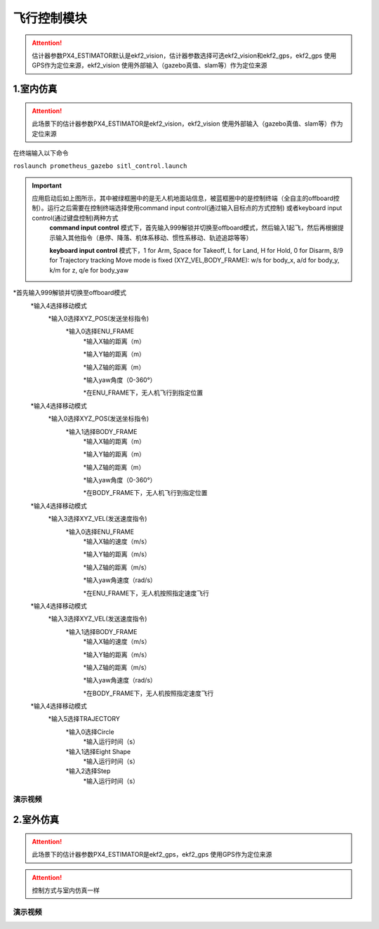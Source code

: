 飞行控制模块
=======================

.. image:: ../../images/p450/simulation/estimator.jpg
   :height: 509px
   :width: 1333px
   :scale: 50 %
   :alt: None
   :align: center

.. attention::
    估计器参数PX4_ESTIMATOR默认是ekf2_vision，估计器参数选择可选ekf2_vision和ekf2_gps，ekf2_gps 使用GPS作为定位来源，ekf2_vision 使用外部输入（gazebo真值、slam等）作为定位来源

1.室内仿真
-------------
.. attention::
    此场景下的估计器参数PX4_ESTIMATOR是ekf2_vision，ekf2_vision 使用外部输入（gazebo真值、slam等）作为定位来源



在终端输入以下命令


``roslaunch prometheus_gazebo sitl_control.launch``

.. image:: ../../images/p450/simulation/1sitl_control.png
   :height: 720px
   :width: 1280px
   :scale: 50 %
   :alt: None
   :align: center


.. important::
    应用启动后如上图所示，其中被绿框圈中的是无人机地面站信息，被蓝框圈中的是控制终端（全自主的offboard控制）。运行之后需要在控制终端选择使用command input control(通过输入目标点的方式控制) 或者keyboard input control(通过键盘控制)两种方式
        **command input control** 模式下，首先输入999解锁并切换至offboard模式，然后输入1起飞，然后再根据提示输入其他指令（悬停、降落、机体系移动、惯性系移动、轨迹追踪等等）
        
        **keyboard input control** 模式下，1 for Arm, Space for Takeoff, L for Land, H for Hold, 0 for Disarm, 8/9 for Trajectory tracking Move mode is fixed (XYZ_VEL,BODY_FRAME): w/s for body_x, a/d for body_y, k/m for z, q/e for body_yaw




*首先输入999解锁并切换至offboard模式
    *输入4选择移动模式
        *输入0选择XYZ_POS(发送坐标指令)
            *输入0选择ENU_FRAME
                *输入X轴的距离（m）

                *输入Y轴的距离（m）

                *输入Z轴的距离（m）

                *输入yaw角度（0-360°）

                *在ENU_FRAME下，无人机飞行到指定位置
        
    *输入4选择移动模式
        *输入0选择XYZ_POS(发送坐标指令)
            *输入1选择BODY_FRAME
                *输入X轴的距离（m）

                *输入Y轴的距离（m）

                *输入Z轴的距离（m）

                *输入yaw角度（0-360°）

                *在BODY_FRAME下，无人机飞行到指定位置
    
    *输入4选择移动模式
        *输入3选择XYZ_VEL(发送速度指令)
            *输入0选择ENU_FRAME
                *输入X轴的速度（m/s）

                *输入Y轴的距离（m/s）

                *输入Z轴的距离（m/s）

                *输入yaw角速度（rad/s）
                
                *在ENU_FRAME下，无人机按照指定速度飞行
    
    *输入4选择移动模式
        *输入3选择XYZ_VEL(发送速度指令)
            *输入1选择BODY_FRAME
                *输入X轴的速度（m/s）

                *输入Y轴的距离（m/s）

                *输入Z轴的距离（m/s）

                *输入yaw角速度（rad/s）

                *在BODY_FRAME下，无人机按照指定速度飞行
    *输入4选择移动模式
        *输入5选择TRAJECTORY
            *输入0选择Circle
                *输入运行时间（s）
            *输入1选择Eight Shape
                *输入运行时间（s）
            *输入2选择Step
                *输入运行时间（s）




演示视频
>>>>>>>>>>>>

.. raw:: html

    <iframe width="696" height="422" src="//player.bilibili.com/player.html?aid=675677013&bvid=BV1eU4y1A7tP&cid=414714537&page=4" scrolling="no" border="0" frameborder="no" framespacing="0" allowfullscreen="true"> </iframe>








2.室外仿真
-------------
.. attention::
    此场景下的估计器参数PX4_ESTIMATOR是ekf2_gps，ekf2_gps 使用GPS作为定位来源
.. attention::
    控制方式与室内仿真一样


演示视频
>>>>>>>>>>>>

.. raw:: html

    <iframe width="696" height="422" src="//player.bilibili.com/player.html?aid=675677013&bvid=BV1eU4y1A7tP&cid=414715353&page=5" scrolling="no" border="0" frameborder="no" framespacing="0" allowfullscreen="true"> </iframe>